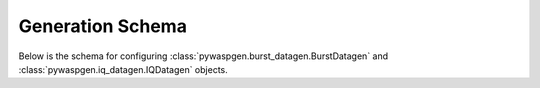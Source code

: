 Generation Schema
=================

Below is the schema for configuring :class:`pywaspgen.burst_datagen.BurstDatagen` and :class:`pywaspgen.iq_datagen.IQDatagen` objects.

.. jsonschema::

  {
    "$schema": "https://json-schema.org/draft/2020-12/schema",
    "type": "object",
    "properties": {
      "generation": {
        "type": "object",
        "properties": {
          "rand_seed": {
            "description": "Seed for the random number generator",
            "type": "integer"
          },
          "pool": {
            "description": "Number of processes to use",
            "type": "integer",
            "minimum": 1
          }
        }
      },
      "spectrum": {
        "type": "object",
        "properties": {
          "observation_duration": {
            "description": "Observation duration in seconds",
            "type": "integer",
            "minimum": 1
          },
          "sig_types": {
            "type": "array",
            "items": {
              "type": "object",
              "properties": {
                "format": {
                  "type": "string",
                  "enum": [
                    "ask",
                    "pam",
                    "psk",
                    "qam"
                  ]
                },
                "order": {
                  "type": "integer",
                  "minimum": 2
                },
                "label": {
                  "type": "string"
                }
              }
            }
          },
          "max_signals": {
            "description": "Maximum number of signals to generate",
            "type": "integer",
            "minimum": 1
          },
          "allow_collisions_flag": {
            "description": "Flag to allow collisions",
            "type": "boolean"
          },
          "max_attempts": {
            "description": "Maximum number of attempts to generate a signal",
            "type": "integer",
            "minimum": 1
          }
        }
      },
      "burst_defaults": {
        "type": "object",
        "properties": {
          "cent_freq": {
            "type": "array",
            "items": {
              "type": "number",
              "minimum": -1,
              "maximum": 1
            }
          },
          "bandwidth": {
            "type": "array",
            "items": {
              "type": "number",
              "minimum": 0,
              "maximum": 1
            }
          },
          "start": {
            "type": "array",
            "items": {
              "type": "integer"
            }
          },
          "duration": {
            "type": "array",
            "items": {
              "type": "integer",
              "minimum": 0
            }
          }
        }
      },
      "iq_defaults": {
        "type": "object",
        "properties": {
          "snr": {
            "type": "array",
            "items": {
              "type": "number",
              "minimum": 0
            }
          }
        }
      },
      "pulse_shape_defaults": {
        "type": "object",
        "properties": {
          "format": {
            "type": "string",
            "enum": [
              "RRC"
            ]
          },
          "beta": {
            "type": "array",
            "items": {
              "type": "number",
              "minimum": 0,
              "maximum": 1
            }
          },
          "span": {
            "type": "array",
            "items": {
              "type": "integer",
              "minimum": 1
            }
          },
          "window": {
            "type": "object",
            "properties": {
              "type": {
                "type": "string",
                "enum": [
                  "kaiser"
                ]
              },
              "params": {
                "type": "number",
                "minimum": 0
              }
            }
          }
        }
      }
    }
  }
